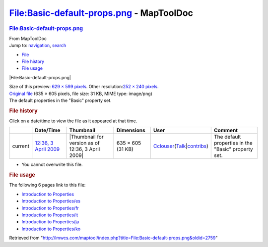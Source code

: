 =========================================
File:Basic-default-props.png - MapToolDoc
=========================================

.. contents::
   :depth: 3
..

.. container:: noprint
   :name: mw-page-base

.. container:: noprint
   :name: mw-head-base

.. container:: mw-body
   :name: content

   .. container:: mw-indicators

   .. rubric:: File:Basic-default-props.png
      :name: firstHeading
      :class: firstHeading

   .. container:: mw-body-content
      :name: bodyContent

      .. container::
         :name: siteSub

         From MapToolDoc

      .. container::
         :name: contentSub

      .. container:: mw-jump
         :name: jump-to-nav

         Jump to: `navigation <#mw-head>`__, `search <#p-search>`__

      .. container::
         :name: mw-content-text

         -  `File <#file>`__
         -  `File history <#filehistory>`__
         -  `File usage <#filelinks>`__

         .. container:: fullImageLink
            :name: file

            |File:Basic-default-props.png|

            .. container:: mw-filepage-resolutioninfo

               Size of this preview: `629 × 599
               pixels </maptool/images/thumb/f/fd/Basic-default-props.png/629px-Basic-default-props.png>`__.
               Other resolution:\ `252 × 240
               pixels </maptool/images/thumb/f/fd/Basic-default-props.png/252px-Basic-default-props.png>`__\ .

         .. container:: fullMedia

            `Original
            file </maptool/images/f/fd/Basic-default-props.png>`__ ‎(635
            × 605 pixels, file size: 31 KB, MIME type: image/png)

         .. container:: mw-content-ltr
            :name: mw-imagepage-content

            The default properties in the "Basic" property set.

         .. rubric:: File history
            :name: filehistory

         .. container::
            :name: mw-imagepage-section-filehistory

            Click on a date/time to view the file as it appeared at that
            time.

            ======= ====================================================================== ================================================= ================= ====================================================================================================================================================================== ===================================================
            \       Date/Time                                                              Thumbnail                                         Dimensions        User                                                                                                                                                                   Comment
            ======= ====================================================================== ================================================= ================= ====================================================================================================================================================================== ===================================================
            current `12:36, 3 April 2009 </maptool/images/f/fd/Basic-default-props.png>`__ |Thumbnail for version as of 12:36, 3 April 2009| 635 × 605 (31 KB) `Cclouser </rptools/wiki/User:Cclouser>`__\ (\ \ `Talk </rptools/wiki/User_talk:Cclouser>`__\ \ \|\ \ `contribs </rptools/wiki/Special:Contributions/Cclouser>`__\ \ ) The default properties in the "Basic" property set.
            ======= ====================================================================== ================================================= ================= ====================================================================================================================================================================== ===================================================

         -  You cannot overwrite this file.

         .. rubric:: File usage
            :name: filelinks

         .. container::
            :name: mw-imagepage-section-linkstoimage

            The following 6 pages link to this file:

            -  `Introduction to
               Properties </rptools/wiki/Introduction_to_Properties>`__
            -  `Introduction to
               Properties/es </rptools/wiki/Introduction_to_Properties/es>`__
            -  `Introduction to
               Properties/fr </rptools/wiki/Introduction_to_Properties/fr>`__
            -  `Introduction to
               Properties/it </rptools/wiki/Introduction_to_Properties/it>`__
            -  `Introduction to
               Properties/ja </rptools/wiki/Introduction_to_Properties/ja>`__
            -  `Introduction to
               Properties/ko </rptools/wiki/Introduction_to_Properties/ko>`__

      .. container:: printfooter

         Retrieved from
         "http://lmwcs.com/maptool/index.php?title=File:Basic-default-props.png&oldid=2759"

